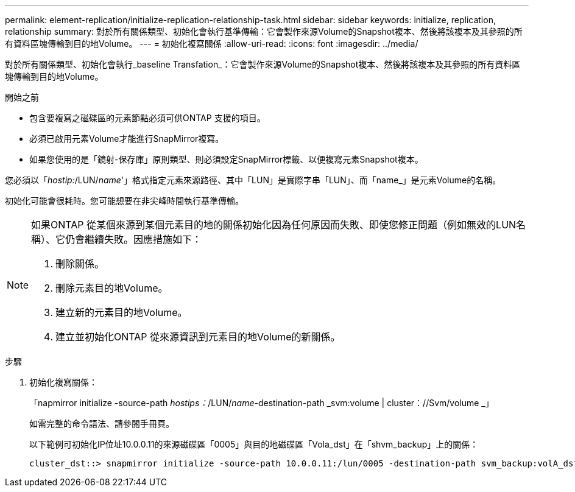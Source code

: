 ---
permalink: element-replication/initialize-replication-relationship-task.html 
sidebar: sidebar 
keywords: initialize, replication, relationship 
summary: 對於所有關係類型、初始化會執行基準傳輸：它會製作來源Volume的Snapshot複本、然後將該複本及其參照的所有資料區塊傳輸到目的地Volume。 
---
= 初始化複寫關係
:allow-uri-read: 
:icons: font
:imagesdir: ../media/


[role="lead"]
對於所有關係類型、初始化會執行_baseline Transfation_：它會製作來源Volume的Snapshot複本、然後將該複本及其參照的所有資料區塊傳輸到目的地Volume。

.開始之前
* 包含要複寫之磁碟區的元素節點必須可供ONTAP 支援的項目。
* 必須已啟用元素Volume才能進行SnapMirror複寫。
* 如果您使用的是「鏡射-保存庫」原則類型、則必須設定SnapMirror標籤、以便複寫元素Snapshot複本。


您必須以「_hostip:_/LUN/_name_'」格式指定元素來源路徑、其中「LUN」是實際字串「LUN」、而「name_」是元素Volume的名稱。

初始化可能會很耗時。您可能想要在非尖峰時間執行基準傳輸。

[NOTE]
====
如果ONTAP 從某個來源到某個元素目的地的關係初始化因為任何原因而失敗、即使您修正問題（例如無效的LUN名稱）、它仍會繼續失敗。因應措施如下：

. 刪除關係。
. 刪除元素目的地Volume。
. 建立新的元素目的地Volume。
. 建立並初始化ONTAP 從來源資訊到元素目的地Volume的新關係。


====
.步驟
. 初始化複寫關係：
+
「napmirror initialize -source-path _hostips：_/LUN/_name_-destination-path _svm:volume | cluster：//Svm/volume _」

+
如需完整的命令語法、請參閱手冊頁。

+
以下範例可初始化IP位址10.0.0.11的來源磁碟區「0005」與目的地磁碟區「Vola_dst」在「shvm_backup」上的關係：

+
[listing]
----
cluster_dst::> snapmirror initialize -source-path 10.0.0.11:/lun/0005 -destination-path svm_backup:volA_dst
----

